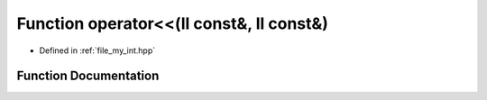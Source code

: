 .. _exhale_function_my__int_8hpp_1a0516ee37ba1334020c90320aedd2392b:

Function operator<<(ll const&, ll const&)
=========================================

- Defined in :ref:`file_my_int.hpp`


Function Documentation
----------------------


.. doxygenfunction:: operator<<(ll const&, ll const&)
